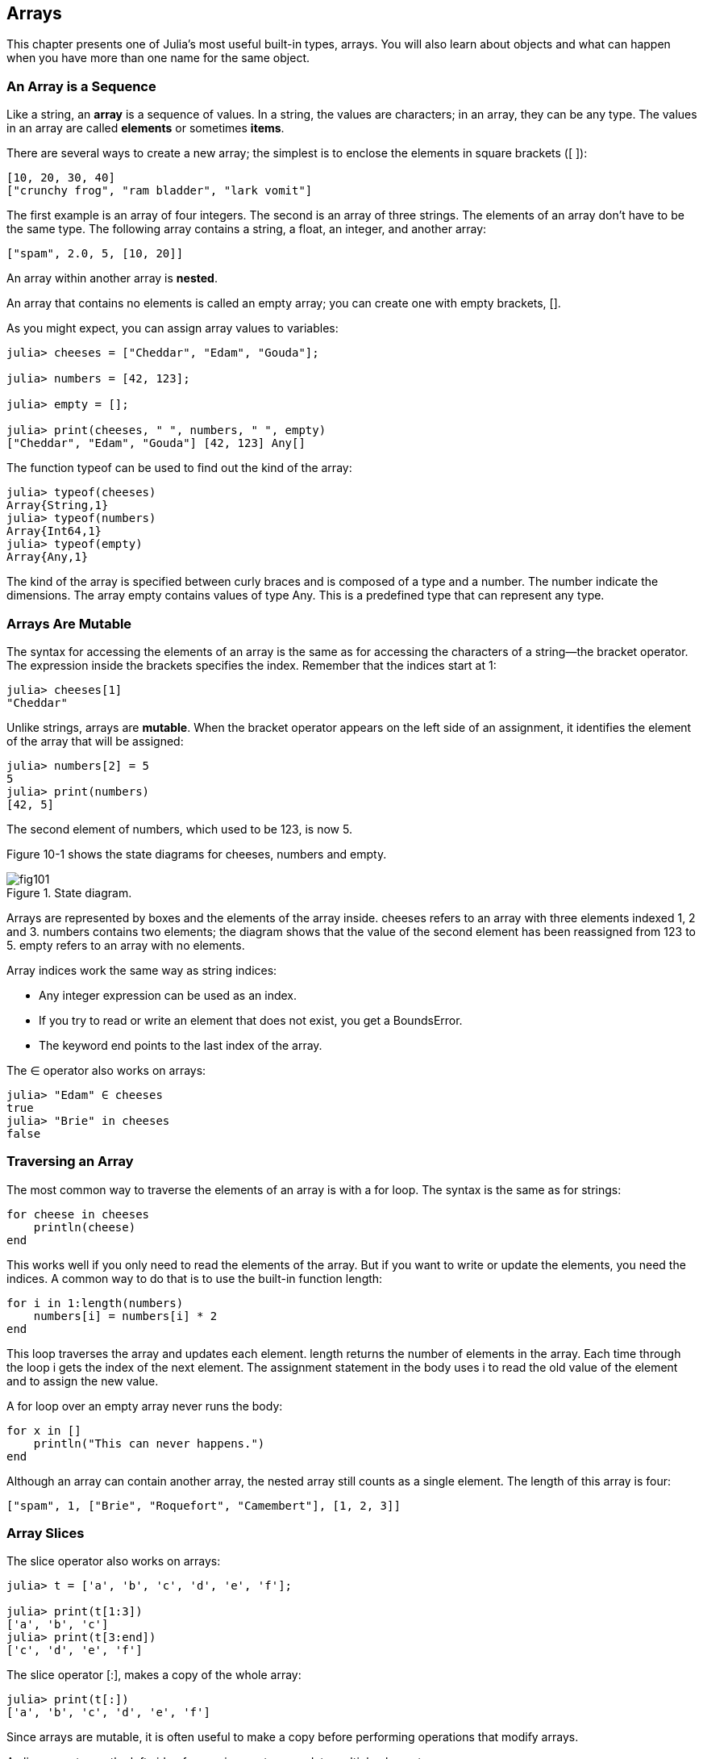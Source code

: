 [[chap10]]
== Arrays

This chapter presents one of Julia’s most useful built-in types, arrays. You will also learn about objects and what can happen when you have more than one name for the same object.


=== An Array is a Sequence

Like a string, an *array* is a sequence of values. In a string, the values are characters; in an array, they can be any type. The values in an array are called *elements* or sometimes *items*.

There are several ways to create a new array; the simplest is to enclose the elements in square brackets (+[ ]+):

[source,julia]
----
[10, 20, 30, 40]
["crunchy frog", "ram bladder", "lark vomit"]
----

The first example is an array of four integers. The second is an array of three strings. The elements of an array don’t have to be the same type. The following array contains a string, a float, an integer, and another array:

[source,julia]
----
["spam", 2.0, 5, [10, 20]]
----

An array within another array is *nested*.

An array that contains no elements is called an empty array; you can create one with empty brackets, +[]+.

As you might expect, you can assign array values to variables:

[source,@julia-repl-test chap10]
----
julia> cheeses = ["Cheddar", "Edam", "Gouda"];

julia> numbers = [42, 123];

julia> empty = [];

julia> print(cheeses, " ", numbers, " ", empty)
["Cheddar", "Edam", "Gouda"] [42, 123] Any[]
----

The function +typeof+ can be used to find out the kind of the array:

[source,@julia-repl-test chap10]
----
julia> typeof(cheeses)
Array{String,1}
julia> typeof(numbers)
Array{Int64,1}
julia> typeof(empty)
Array{Any,1}
----

The kind of the array is specified between curly braces and is composed of a type and a number. The number indicate the dimensions. The array +empty+ contains values of type +Any+. This is a predefined type that can represent any type.


=== Arrays Are Mutable

The syntax for accessing the elements of an array is the same as for accessing the characters of a string—the bracket operator. The expression inside the brackets specifies the index. Remember that the indices start at 1:

[source,@julia-repl-test chap10]
----
julia> cheeses[1]
"Cheddar"
----

Unlike strings, arrays are *mutable*. When the bracket operator appears on the left side of an assignment, it identifies the element of the array that will be assigned:

[source,@julia-repl-test chap10]
----
julia> numbers[2] = 5
5
julia> print(numbers)
[42, 5]
----

The second element of +numbers+, which used to be 123, is now 5.

Figure 10-1 shows the state diagrams for +cheeses+, +numbers+ and +empty+.

.State diagram.
image::images/fig101.svg[]


Arrays are represented by boxes and the elements of the array inside. +cheeses+ refers to an array with three elements indexed +1+, +2+ and +3+. +numbers+ contains two elements; the diagram shows that the value of the second element has been reassigned from +123+ to +5+. +empty+ refers to an array with no elements.

Array indices work the same way as string indices:

* Any integer expression can be used as an index.

* If you try to read or write an element that does not exist, you get a +BoundsError+.

* The keyword +end+ points to the last index of the array.

The +∈+ operator also works on arrays:

[source,@julia-repl-test chap10]
----
julia> "Edam" ∈ cheeses
true
julia> "Brie" in cheeses
false
----


=== Traversing an Array

The most common way to traverse the elements of an array is with a +for+ loop. The syntax is the same as for strings:

[source,julia]
----
for cheese in cheeses
    println(cheese)
end
----

This works well if you only need to read the elements of the array. But if you want to write or update the elements, you need the indices. A common way to do that is to use the built-in function +length+:

[source,julia]
----
for i in 1:length(numbers)
    numbers[i] = numbers[i] * 2
end
----

This loop traverses the array and updates each element. +length+ returns the number of elements in the array. Each time through the loop +i+ gets the index of the next element. The assignment statement in the body uses +i+ to read the old value of the element and to assign the new value.

A +for+ loop over an empty array never runs the body:

[source,julia]
----
for x in []
    println("This can never happens.")
end
----

Although an array can contain another array, the nested array still counts as a single element. The length of this array is four:

[source,julia]
----
["spam", 1, ["Brie", "Roquefort", "Camembert"], [1, 2, 3]]
----


=== Array Slices

The slice operator also works on arrays:

[source,@julia-repl-test chap10]
----
julia> t = ['a', 'b', 'c', 'd', 'e', 'f'];

julia> print(t[1:3])
['a', 'b', 'c']
julia> print(t[3:end])
['c', 'd', 'e', 'f']
----

The slice operator +[:]+, makes a copy of the whole array:

[source,@julia-repl-test chap10]
----
julia> print(t[:])
['a', 'b', 'c', 'd', 'e', 'f']
----

Since arrays are mutable, it is often useful to make a copy before performing operations that modify arrays.

A slice operator on the left side of an assignment can update multiple elements:

[source,@julia-repl-test chap10]
----
julia> t[2:3] = ['x', 'y'];

julia> print(t)
['a', 'x', 'y', 'd', 'e', 'f']
----


=== Array Library

Julia provides functions that operate on arrays. For example, +push!+ adds a new element to the end of an array:

[source,@julia-repl-test chap10]
----
julia> t = ['a', 'b', 'c'];

julia> push!(t, 'd');

julia> print(t)
['a', 'b', 'c', 'd']
----

+append!+ add the elements of the second array to the end of the first:

[source,@julia-repl-test chap10]
----
julia> t1 = ['a', 'b', 'c'];

julia> t2 = ['d', 'e'];

julia> append!(t1, t2);

julia> print(t1)
['a', 'b', 'c', 'd', 'e']
----

This example leaves +t2+ unmodified.

+sort!+ arranges the elements of the array from low to high:

[source,@julia-repl-test chap10]
----
julia> t = ['d', 'c', 'e', 'b', 'a'];

julia> sort!(t);

julia> print(t)
['a', 'b', 'c', 'd', 'e']
----

+sort+ returns a copy of the elements of the array in order:

[source,@julia-repl-test chap10]
----
julia> t1 = ['d', 'c', 'e', 'b', 'a'];

julia> t2 = sort(t1);

julia> print(t1)
['d', 'c', 'e', 'b', 'a']
julia> print(t2)
['a', 'b', 'c', 'd', 'e']
----

As a style convention in Julia, +!+ is appended to names of functions that modify their arguments.


=== Map, Filter and Reduce

To add up all the numbers in an array, you can use a loop like this:

[source,julia]
----
function addall(t)
    total = 0
    for x in t
        total += x
    end
    total
end
----

+total+ is initialized to 0. Each time through the loop, +x+ gets one element from the array. The +=+ operator provides a short way to update a variable. This *augmented assignment statement*,

[source,julia]
----
total += x
----

is equivalent to

[source,julia]
----
total = total + x
----

As the loop runs, +total+ accumulates the sum of the elements; a variable used this way is sometimes called an *accumulator*.

Adding up the elements of an array is such a common operation that Julia provides it as a built-in function, +sum+:

[source,@julia-repl-test]
----
julia> t = [1, 2, 3, 4];

julia> sum(t)
10
----

An operation like this that combines a sequence of elements into a single value is sometimes called *reduce*.

Sometimes you want to traverse one array while building another. For example, the following function takes an array of strings and returns a new array that contains capitalized strings:

[source,julia]
----
function capitalizeall(t)
    res = []
    for s in t
        push!(res, uppercase(s))
    end
    res
end
----

+res+ is initialized with an empty array; each time through the loop, we append the next element. So +res+ is another kind of accumulator.

An operation like +capitalizeall+ is sometimes called a *map* because it “maps” a function (in this case +uppercase+) onto each of the elements in a sequence.

Another common operation is to select some of the elements from an array and return a subarray. For example, the following function takes an array of strings and returns a array that contains only the uppercase strings:

[source,julia]
----
function onlyupper(t)
    res = []
    for s in t
        if s == uppercase(s)
            push!(res, s)
        end
    end
    res
end
----

An operation like +onlyupper+ is called a *filter* because it selects some of the elements and filters out the others.

Most common array operations can be expressed as a combination of map, filter and reduce.


=== Dot Syntax

For every binary operator like +^+, there is a corresponding *dot operator* +.^+ that is automatically defined to perform +^+ element-by-element on arrays. For example, +[1, 2, 3] ^ 3+ is not defined, but +[1, 2, 3] .^ 3+ is defined as computing the elementwise result +[1^3, 2^3, 3^3]+:

[source,@julia-repl-test]
----
julia> print([1, 2, 3] .^ 3)
[1, 8, 27]
----

Any Julia function +f+ can be applied elementwise to any array with the *dot syntax*. For example to capitalize an array of strings, we don't need a loop:

[source,@julia-repl-test]
----
julia> t = uppercase.(["abc", "def", "ghi"]);

julia> print(t)
["ABC", "DEF", "GHI"]
----

This is an elegant way to create a map. The function +capitalizeall+ can be implemented by a one-liner:

[source,julia]
----
function capitalizeall(t)
    uppercase.(t)
end
----


=== Deleting (Inserting) Elements

There are several ways to delete elements from an array. If you know the index of the element you want, you can use +splice!+:

[source,@julia-repl-test]
----
julia> t = ['a', 'b', 'c'];

julia> splice!(t, 2)
'b': ASCII/Unicode U+0062 (category Ll: Letter, lowercase)
julia> print(t)
['a', 'c']
----

+splice!+ modifies the array and returns the element that was removed.

+pop!+ deletes and returns the last element:

[source,@julia-repl-test]
----
julia> t = ['a', 'b', 'c'];

julia> pop!(t)
'c': ASCII/Unicode U+0063 (category Ll: Letter, lowercase)
julia> print(t)
['a', 'b']
----

+popfirst!+ deletes and returns the first element:

[source,@julia-repl-test]
----
julia> t = ['a', 'b', 'c'];

julia> popfirst!(t)
'a': ASCII/Unicode U+0061 (category Ll: Letter, lowercase)
julia> print(t)
['b', 'c']
----

The functions +pushfirst!+ and +push!+ insert an element at the beginning, respectively at the end of the array.

If you don’t need the removed value, you can use the function +deleteat!+:

[source,@julia-repl-test]
----
julia> t = ['a', 'b', 'c'];

julia> print(deleteat!(t, 2))
['a', 'c']
----

The function +insert!+ inserts an element at a given index:

[source,@julia-repl-test]
----
julia> t = ['a', 'b', 'c'];

julia> print(insert!(t, 2, 'x'))
['a', 'x', 'b', 'c']
----


=== Arrays and Strings

A string is a sequence of characters and an array is a sequence of values, but an array of characters is not the same as a string. To convert from a string to an array of characters, you can use the function +collect+:

[source,@julia-repl-test]
----
julia> t = collect("spam");

julia> print(t)
['s', 'p', 'a', 'm']
----

The +collect+ function breaks a string or another sequence into individual elements.

If you want to break a string into words, you can use the +split+ function:

[source,@julia-repl-test]
----
julia> t = split("pining for the fjords");

julia> print(t)
SubString{String}["pining", "for", "the", "fjords"]
----

An optional argument called a *delimiter* specifies which characters to use as word boundaries. The following example uses a hyphen as a delimiter:

[source,@julia-repl-test]
----
julia> t = split("spam-spam-spam", '-');

julia> print(t)
SubString{String}["spam", "spam", "spam"]
----

+join+ is the inverse of +split+. It takes an array of strings and concatenates the elements:

[source,@julia-repl-test]
----
julia> t = ["pining", "for", "the", "fjords"];

julia> s = join(t, ' ')
"pining for the fjords"
----

In this case the delimiter is a space character. To concatenate strings without spaces, you don't specify a delimiter.


=== Objects and Values

An *object* is something a variable can refer to. Until now, you could use “object” and “value” interchangeably.

If we run these assignment statements:

[source,julia]
----
a = "banana"
b = "banana"
----

We know that +a+ and +b+ both refer to a string, but we don’t know whether they refer to the _same_ string. There are two possible states, shown in Figure 10-2.

.State diagrams.
image::images/fig102.svg[]


In one case, +a+ and +b+ refer to two different objects that have the same value. In the second case, they refer to the same object.

To check whether two variables refer to the same object, you can use the +≡+ (+\equiv TAB+) or +===+ operator.

[source,@julia-repl-test]
----
julia> a = "banana"
"banana"
julia> b = "banana"
"banana"
julia> a ≡ b        # false for Julia v0.6
true
----

In this example, Julia only created one string object, and both +a+ and +b+ refer to it. But when you create two arrays, you get two objects:

[source,@julia-repl-test]
----
julia> a = [1, 2, 3];

julia> b = [1, 2, 3];

julia> a ≡ b
false
----

So the state diagram looks like Figure 10-3.

.State diagram.
image::images/fig103.svg[]


In this case we would say that the two arrays are *equivalent*, because they have the same elements, but not *identical*, because they are not the same object. If two objects are identical, they are also equivalent, but if they are equivalent, they are not necessarily identical.

To be precise an object has a value. If you evaluate +[1, 2, 3]+, you get an array object whose value is a sequence of integers. If another array has the same elements, we say it has the same value, but it is not the same object.


=== Aliasing

If +a+ refers to an object and you assign +b = a+, then both variables refer to the same object:

[source,@julia-repl-test chap10]
----
julia> a = [1, 2, 3];

julia> b = a;

julia> b ≡ a
true
----

The state diagram looks like Figure 10-4.

.State diagram.
image::images/fig104.svg[]


The association of a variable with an object is called a *reference*. In this example, there are two references to the same object.

An object with more than one reference has more than one name, so we say that the object is *aliased*.

If the aliased object is mutable, changes made with one alias affect the other:

[source,@julia-repl-test chap10]
----
julia> b[1] = 42
42
julia> print(a)
[42, 2, 3]
----

Although this behavior can be useful, it is error-prone. In general, it is safer to avoid aliasing when you are working with mutable objects.

For immutable objects like strings, aliasing is not as much of a problem. In this example:

[source,julia]
----
a = "banana"
b = "banana"
----

It almost never makes a difference whether +a+ and +b+ refer to the same string or not.


=== Array Arguments

When you pass an array to a function, the function gets a reference to the array. If the function modifies the array, the caller sees the change. For example, +deletehead!+ removes the first element from an array:

[source,julia]
----
function deletehead!(t)
    popfirst!(t)
end
----

Here’s how it is used:

[source,@julia-setup]
----
DocTestSetup = quote
    using ThinkJulia
end
----

[source,@julia-repl-test]
----
julia> letters = ['a', 'b', 'c'];

julia> deletehead!(letters);

julia> print(letters)
['b', 'c']
----

The parameter +t+ and the variable +letters+ are aliases for the same object. The stack diagram looks like Figure 10-5.

.Stack diagram.
image::images/fig105.svg[]


Since the array is shared by two frames, I drew it between them.

It is important to distinguish between operations that modify arrays and operations that create new arrays. For example, +push!+ modifies an array, but +vcat+ creates a new array.

Here’s an example using +push!+:

[source,@julia-repl-test chap10]
----
julia> t1 = [1, 2];

julia> t2 = push!(t1, 3);

julia> print(t1)
[1, 2, 3]
----

+t2+ is an alias of +t1+.

Here’s an example using +vcat+:

[source,@julia-repl-test chap10]
----
julia> t3 = vcat(t1, [4]);

julia> print(t1)
[1, 2, 3]
julia> print(t3)
[1, 2, 3, 4]
----

The result of +vcat+ is a new array, and the original array is unchanged.

This difference is important when you write functions that are supposed to modify arrays.

For example, this function _does not_ delete the head of a array:

[source,julia]
----
function baddeletehead(t)
    t[2:end]                # WRONG!
end
----

The slice operator creates a new array and the assignment makes +t+ refer to it, but that doesn’t affect the caller.

[source,@julia-repl-test chap10]
----
julia> t4 = baddeletehead(t3);

julia> print(t3)
[1, 2, 3, 4]
julia> print(t4)
[2, 3, 4]
----

At the beginning of +baddeletehead+, +t+ and +t3+ refer to the same array. At the end, +t+ refers to a new array, but +t3+ still refers to the original, unmodified array.

An alternative is to write a function that creates and returns a new array. For example, +tail+ returns all but the first element of an array:

[source,julia]
----
function tail(t)
    t[2:end]
end
----

This function leaves the original array unmodified. Here’s how it is used:

[source,@julia-repl-test]
----
julia> letters = ['a', 'b', 'c'];

julia> rest = tail(letters);

julia> print(rest)
['b', 'c']
----


=== Debugging

Careless use of arrays (and other mutable objects) can lead to long hours of debugging. Here are some common pitfalls and ways to avoid them:

* Most array functions modify the argument. This is the opposite of the string functions, which return a new string and leave the original alone.

+
If you are used to writing string code like this:

[source,julia]
----
new_word = strip(word)
----

It is tempting to write array code like this:

[source,julia]
----
t2 = sort!(t1)
----

Because +sort!+ returns the modified original array +t1+, +t2+ is an alias of +t1+.

Before using array functions and operators, you should read the documentation carefully and then test them in interactive mode.

* Pick an idiom and stick with it.

+
Part of the problem with arrays is that there are too many ways to do things. For example, to remove an element from an array, you can use +pop!+, +popfirst!+, +delete_at+, or even a slice assignment. To add an element, you can use +push!+, +pushfirst!+, +insert+ or +vcat+. Assuming that +t+ is an array and +x+ is an array element, these are correct:

[source,julia]
----
insert!(t, 4, x)
push!(t, x)
append!(t, [x])
----

And these are wrong:

[source,julia]
----
insert!(t, 4, [x])         # WRONG!
push!(t, [x])              # WRONG!
vcat(t, [x])               # WRONG!
----

* Make copies to avoid aliasing.

+
If you want to use a function like +sort!+ that modifies the argument, but you need to keep the original array as well, you can make a copy:

[source,@julia-repl-test chap10]
----
julia> t = [3, 1, 2];

julia> t2 = t[:];

julia> sort!(t2);

julia> print(t)
[3, 1, 2]
julia> print(t2)
[1, 2, 3]
----

In this example you could also use the built-in function +sort+, which returns a new, sorted array and leaves the original alone:

[source,@julia-repl-test chap10]
----
julia> t2 = sort(t);

julia> println(t)
[3, 1, 2]
julia> println(t2)
[1, 2, 3]
----


=== Glossary

array::
A sequence of values.

element::
One of the values in an array (or other sequence), also called items.

nested array::
An array that is an element of another array.

accumulator::
A variable used in a loop to add up or accumulate a result.

augmented assignment::
A statement that updates the value of a variable using an operator like +=+.

dot operator::
Binary operator that is applied element-by-element to arrays.

dot-syntax::
Syntax used to apply a function elementwise to any array.

reduce::
A processing pattern that traverses a sequence and accumulates the elements into a single result.

map::
A processing pattern that traverses a sequence and performs an operation on each element.

filter::
A processing pattern that traverses a sequence and selects the elements that satisfy some criterion.

object::
Something a variable can refer to. An object has a type and a value.

equivalent::
Having the same value.

identical::
Being the same object (which implies equivalence).

reference::
The association between a variable and its value.

aliasing::
A circumstance where two or more variables refer to the same object.

delimiter::
A character or string used to indicate where a string should be split.


=== Exercises

==== Exercise 10-1

Write a function called +nestedsum+ that takes an array of arrays of integers and adds up the elements from all of the nested arrays. For example:

[source,@julia-repl-test]
----
julia> t = [[1, 2], [3], [4, 5, 6]];

julia> nestedsum(t)
21
----

==== Exercise 10-2

Write a function called +cumulsum+ that takes an array of numbers and returns the cumulative sum; that is, a new array where the latexmath:[i]th element is the sum of the first latexmath:[i+1] elements from the original array. For example:

[source,@julia-repl-test]
----
julia> t = [1, 2, 3];

julia> print(cumulsum(t))
Any[1, 3, 6]
----

==== Exercise 10-3

Write a function called +interior+ that takes an array and returns a new array that contains all but the first and last elements. For example:

[source,@julia-repl-test]
----
julia> t = [1, 2, 3, 4];

julia> print(interior(t))
[2, 3]
----

==== Exercise 10-4

Write a function called +interior!+ that takes an array, modifies it by removing the first and last elements, and returns +nothing+. For example:

[source,@julia-repl-test]
----
julia> t = [1, 2, 3, 4];

julia> interior!(t)

julia> print(t)
[2, 3]
----

==== Exercise 10-5

Write a function called +issort+ that takes an array as a parameter and returns +true+ if the array is sorted in ascending order and +false+ otherwise. For example:

[source,@julia-repl-test]
----
julia> issort([1, 2, 2])
true
julia> issort(['b', 'a'])
false
----

==== Exercise 10-6

Two words are anagrams if you can rearrange the letters from one to spell the other. Write a function called +isanagram+ that takes two strings and returns +true+ if they are anagrams.

==== Exercise 10-7

Write a function called +hasduplicates+ that takes an array and returns +true+ if there is any element that appears more than once. It should not modify the original array.

==== Exercise 10-8

This exercise pertains to the so-called Birthday Paradox, which you can read about at http://en.wikipedia.org/wiki/Birthday_paradox.

If there are 23 students in your class, what are the chances that two of you have the same birthday? You can estimate this probability by generating random samples of 23 birthdays and checking for matches. Hint: you can generate random birthdays with +rand(1:365)+.

==== Exercise 10-9

Write a function that reads the file +words.txt+ and builds an array with one element per word. Write two versions of this function, one using +push!+ and the other using the idiom +t = [t..., x]+. Which one takes longer to run? Why?

==== Exercise 10-10

To check whether a word is in the word array, you could use the +∈+ operator, but it would be slow because it searches through the words in order.

Because the words are in alphabetical order, we can speed things up with a bisection search (also known as binary search), which is similar to what you do when you look a word up in the dictionary. You start in the middle and check to see whether the word you are looking for comes before the word in the middle of the array. If so, you search the first half of the array the same way. Otherwise you search the second half.

Either way, you cut the remaining search space in half. If the word array has 113,809 words, it will take about 17 steps to find the word or conclude that it’s not there.

Write a function called +inbisect+ that takes a sorted array and a target value and returns +true+ if the word is in the array and +false+ if it’s not.

==== Exercise 10-11

Two words are a “reverse pair” if each is the reverse of the other. Write a program that finds all the reverse pairs in the word array.

==== Exercise 10-12

Two words “interlock” if taking alternating letters from each forms a new word. For example, “shoe” and “cold” interlock to form “schooled”.

Credit: This exercise is inspired by an example at http://puzzlers.org.

. Write a program that finds all pairs of words that interlock. Hint: don’t enumerate all pairs!

. Can you find any words that are three-way interlocked; that is, every third letter forms a word, starting from the first, second or third?

